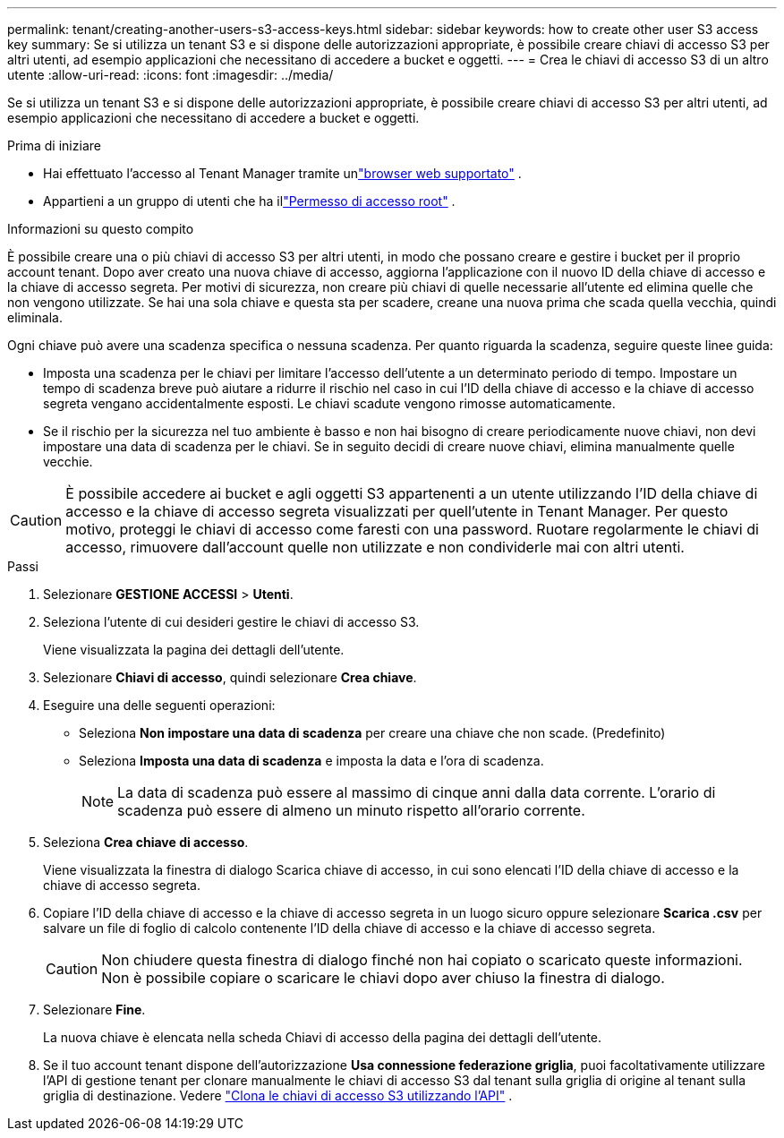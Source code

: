 ---
permalink: tenant/creating-another-users-s3-access-keys.html 
sidebar: sidebar 
keywords: how to create other user S3 access key 
summary: Se si utilizza un tenant S3 e si dispone delle autorizzazioni appropriate, è possibile creare chiavi di accesso S3 per altri utenti, ad esempio applicazioni che necessitano di accedere a bucket e oggetti. 
---
= Crea le chiavi di accesso S3 di un altro utente
:allow-uri-read: 
:icons: font
:imagesdir: ../media/


[role="lead"]
Se si utilizza un tenant S3 e si dispone delle autorizzazioni appropriate, è possibile creare chiavi di accesso S3 per altri utenti, ad esempio applicazioni che necessitano di accedere a bucket e oggetti.

.Prima di iniziare
* Hai effettuato l'accesso al Tenant Manager tramite unlink:../admin/web-browser-requirements.html["browser web supportato"] .
* Appartieni a un gruppo di utenti che ha illink:tenant-management-permissions.html["Permesso di accesso root"] .


.Informazioni su questo compito
È possibile creare una o più chiavi di accesso S3 per altri utenti, in modo che possano creare e gestire i bucket per il proprio account tenant.  Dopo aver creato una nuova chiave di accesso, aggiorna l'applicazione con il nuovo ID della chiave di accesso e la chiave di accesso segreta.  Per motivi di sicurezza, non creare più chiavi di quelle necessarie all'utente ed elimina quelle che non vengono utilizzate.  Se hai una sola chiave e questa sta per scadere, creane una nuova prima che scada quella vecchia, quindi eliminala.

Ogni chiave può avere una scadenza specifica o nessuna scadenza.  Per quanto riguarda la scadenza, seguire queste linee guida:

* Imposta una scadenza per le chiavi per limitare l'accesso dell'utente a un determinato periodo di tempo.  Impostare un tempo di scadenza breve può aiutare a ridurre il rischio nel caso in cui l'ID della chiave di accesso e la chiave di accesso segreta vengano accidentalmente esposti.  Le chiavi scadute vengono rimosse automaticamente.
* Se il rischio per la sicurezza nel tuo ambiente è basso e non hai bisogno di creare periodicamente nuove chiavi, non devi impostare una data di scadenza per le chiavi.  Se in seguito decidi di creare nuove chiavi, elimina manualmente quelle vecchie.



CAUTION: È possibile accedere ai bucket e agli oggetti S3 appartenenti a un utente utilizzando l'ID della chiave di accesso e la chiave di accesso segreta visualizzati per quell'utente in Tenant Manager.  Per questo motivo, proteggi le chiavi di accesso come faresti con una password.  Ruotare regolarmente le chiavi di accesso, rimuovere dall'account quelle non utilizzate e non condividerle mai con altri utenti.

.Passi
. Selezionare *GESTIONE ACCESSI* > *Utenti*.
. Seleziona l'utente di cui desideri gestire le chiavi di accesso S3.
+
Viene visualizzata la pagina dei dettagli dell'utente.

. Selezionare *Chiavi di accesso*, quindi selezionare *Crea chiave*.
. Eseguire una delle seguenti operazioni:
+
** Seleziona *Non impostare una data di scadenza* per creare una chiave che non scade.  (Predefinito)
** Seleziona *Imposta una data di scadenza* e imposta la data e l'ora di scadenza.
+

NOTE: La data di scadenza può essere al massimo di cinque anni dalla data corrente.  L'orario di scadenza può essere di almeno un minuto rispetto all'orario corrente.



. Seleziona *Crea chiave di accesso*.
+
Viene visualizzata la finestra di dialogo Scarica chiave di accesso, in cui sono elencati l'ID della chiave di accesso e la chiave di accesso segreta.

. Copiare l'ID della chiave di accesso e la chiave di accesso segreta in un luogo sicuro oppure selezionare *Scarica .csv* per salvare un file di foglio di calcolo contenente l'ID della chiave di accesso e la chiave di accesso segreta.
+

CAUTION: Non chiudere questa finestra di dialogo finché non hai copiato o scaricato queste informazioni.  Non è possibile copiare o scaricare le chiavi dopo aver chiuso la finestra di dialogo.

. Selezionare *Fine*.
+
La nuova chiave è elencata nella scheda Chiavi di accesso della pagina dei dettagli dell'utente.

. Se il tuo account tenant dispone dell'autorizzazione *Usa connessione federazione griglia*, puoi facoltativamente utilizzare l'API di gestione tenant per clonare manualmente le chiavi di accesso S3 dal tenant sulla griglia di origine al tenant sulla griglia di destinazione. Vedere link:grid-federation-clone-keys-with-api.html["Clona le chiavi di accesso S3 utilizzando l'API"] .

